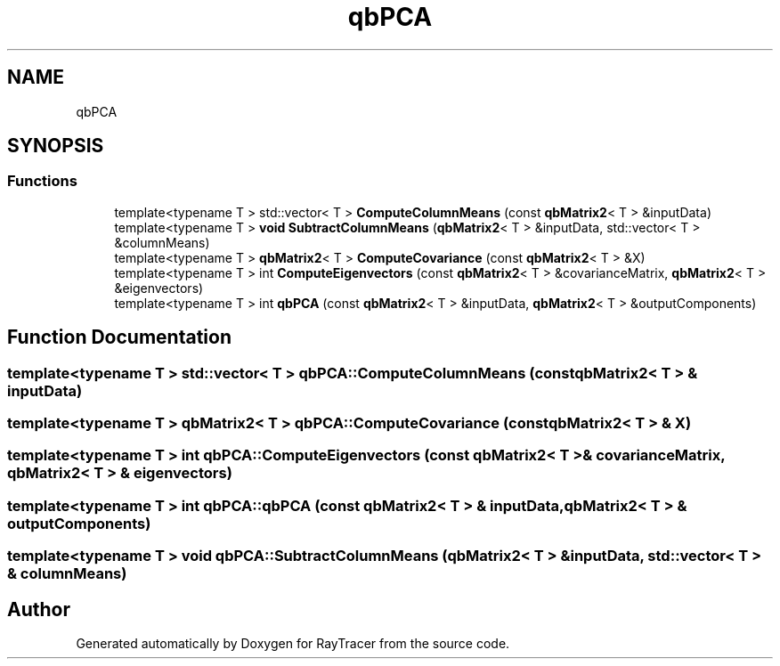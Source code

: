 .TH "qbPCA" 3 "Mon Jan 24 2022" "Version 1.0" "RayTracer" \" -*- nroff -*-
.ad l
.nh
.SH NAME
qbPCA
.SH SYNOPSIS
.br
.PP
.SS "Functions"

.in +1c
.ti -1c
.RI "template<typename T > std::vector< T > \fBComputeColumnMeans\fP (const \fBqbMatrix2\fP< T > &inputData)"
.br
.ti -1c
.RI "template<typename T > \fBvoid\fP \fBSubtractColumnMeans\fP (\fBqbMatrix2\fP< T > &inputData, std::vector< T > &columnMeans)"
.br
.ti -1c
.RI "template<typename T > \fBqbMatrix2\fP< T > \fBComputeCovariance\fP (const \fBqbMatrix2\fP< T > &X)"
.br
.ti -1c
.RI "template<typename T > int \fBComputeEigenvectors\fP (const \fBqbMatrix2\fP< T > &covarianceMatrix, \fBqbMatrix2\fP< T > &eigenvectors)"
.br
.ti -1c
.RI "template<typename T > int \fBqbPCA\fP (const \fBqbMatrix2\fP< T > &inputData, \fBqbMatrix2\fP< T > &outputComponents)"
.br
.in -1c
.SH "Function Documentation"
.PP 
.SS "template<typename T > std::vector< T > qbPCA::ComputeColumnMeans (const \fBqbMatrix2\fP< T > & inputData)"

.SS "template<typename T > \fBqbMatrix2\fP< T > qbPCA::ComputeCovariance (const \fBqbMatrix2\fP< T > & X)"

.SS "template<typename T > int qbPCA::ComputeEigenvectors (const \fBqbMatrix2\fP< T > & covarianceMatrix, \fBqbMatrix2\fP< T > & eigenvectors)"

.SS "template<typename T > int qbPCA::qbPCA (const \fBqbMatrix2\fP< T > & inputData, \fBqbMatrix2\fP< T > & outputComponents)"

.SS "template<typename T > \fBvoid\fP qbPCA::SubtractColumnMeans (\fBqbMatrix2\fP< T > & inputData, std::vector< T > & columnMeans)"

.SH "Author"
.PP 
Generated automatically by Doxygen for RayTracer from the source code\&.

